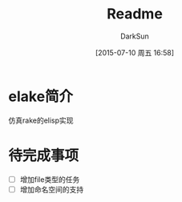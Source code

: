 #+TITLE: Readme
#+AUTHOR: DarkSun
#+CATEGORY: elake
#+DATE: [2015-07-10 周五 16:58]
#+OPTIONS: ^:{}

* elake简介
仿真rake的elisp实现

* 待完成事项
+ [ ] 增加file类型的任务
+ [ ] 增加命名空间的支持
